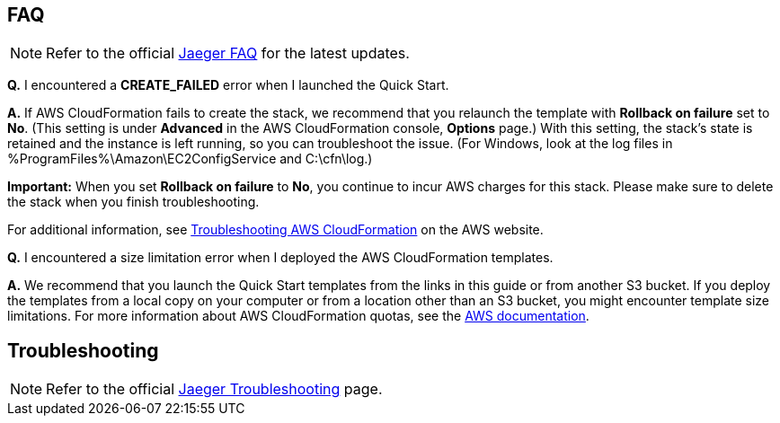 // Add any tips or answers to anticipated questions. This could include the following troubleshooting information. If you don’t have any other Q&A to add, change “FAQ” to “Troubleshooting.”

== FAQ

NOTE: Refer to the official https://www.jaegertracing.io/docs/1.32/faq/[Jaeger FAQ] for the latest updates.

*Q.* I encountered a *CREATE_FAILED* error when I launched the Quick Start.

*A.* If AWS CloudFormation fails to create the stack, we recommend that you relaunch the template with *Rollback on failure* set to *No*. (This setting is under *Advanced* in the AWS CloudFormation console, *Options* page.) With this setting, the stack’s state is retained and the instance is left running, so you can troubleshoot the issue. (For Windows, look at the log files in %ProgramFiles%\Amazon\EC2ConfigService and C:\cfn\log.)
// If you’re deploying on Linux instances, provide the location for log files on Linux, or omit this sentence.

*Important:* When you set *Rollback on failure* to *No*, you continue to incur AWS charges for this stack. Please make sure to delete the stack when you finish troubleshooting.

For additional information, see https://docs.aws.amazon.com/AWSCloudFormation/latest/UserGuide/troubleshooting.html[Troubleshooting AWS CloudFormation] on the AWS website.

*Q.* I encountered a size limitation error when I deployed the AWS CloudFormation templates.

*A.* We recommend that you launch the Quick Start templates from the links in this guide or from another S3 bucket. If you deploy the templates from a local copy on your computer or from a location other than an S3 bucket, you might encounter template size limitations. For more information about AWS CloudFormation quotas, see the http://docs.aws.amazon.com/AWSCloudFormation/latest/UserGuide/cloudformation-limits.html[AWS documentation].


== Troubleshooting

NOTE: Refer to the official https://www.jaegertracing.io/docs/1.32/troubleshooting/[Jaeger Troubleshooting] page.